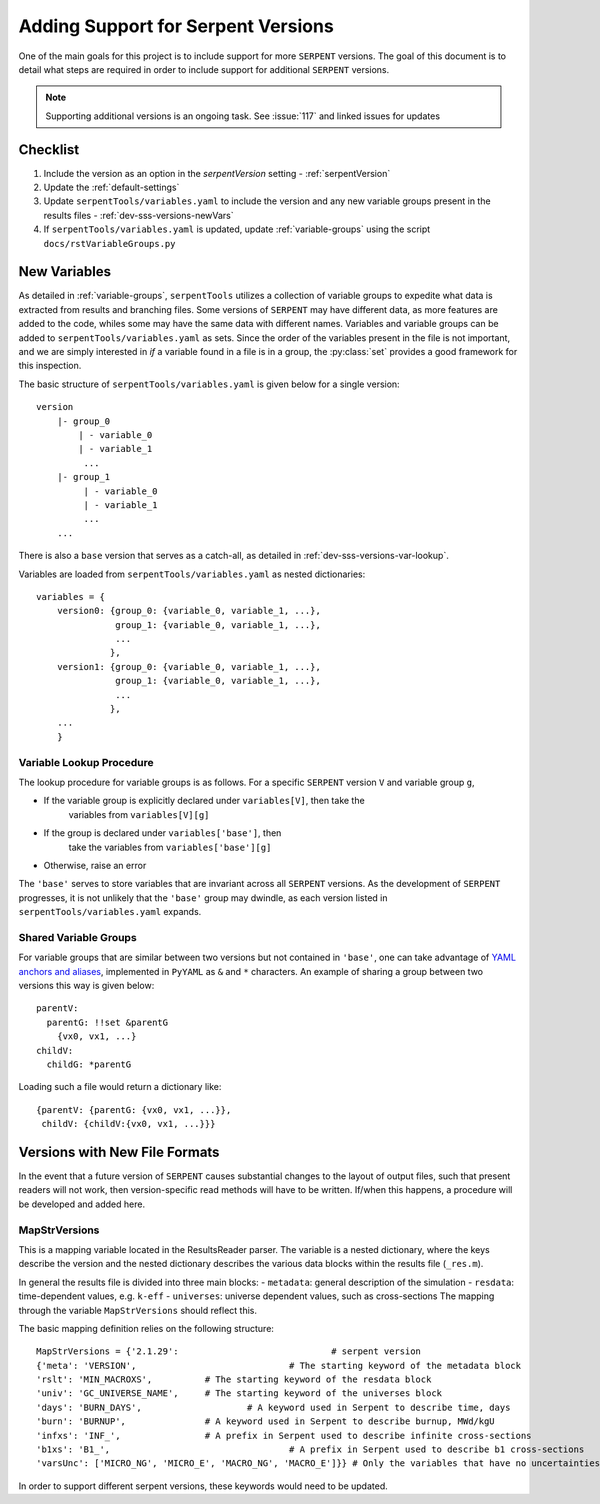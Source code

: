 .. |sss| replace:: ``SERPENT``  

.. |vars.yaml| replace:: ``serpentTools/variables.yaml``

.. _dev-sss-versions:

===================================
Adding Support for Serpent Versions
===================================

One of the main goals for this project is to include support for
more |sss| versions. The goal of this document is to detail what
steps are required in order to include support for additional
|sss| versions.

.. note::

    Supporting additional versions is an ongoing task. 
    See :issue:`117` and linked issues for updates

.. _dev-sss-versions-checklist:

Checklist
=========

#. Include the version as an option in the `serpentVersion` setting - :ref:`serpentVersion`
#. Update the :ref:`default-settings`
#. Update |vars.yaml| to include the version and any new variable groups
   present in the results files - :ref:`dev-sss-versions-newVars`
#. If |vars.yaml| is updated, update :ref:`variable-groups` using the script 
   ``docs/rstVariableGroups.py``

.. _dev-sss-versions-newVars:

New Variables
=============

As detailed in :ref:`variable-groups`, ``serpentTools`` utilizes a collection of
variable groups to expedite what data is extracted from results and branching files.
Some versions of |sss| may have different data, as more features are added to the code,
whiles some may have the same data with different names.
Variables and variable groups can be added to |vars.yaml| as sets.
Since the order of the variables present in the file is not important, and we are
simply interested in `if` a variable found in a file is in a group, the :py:class:`set`
provides a good framework for this inspection.

The basic structure of |vars.yaml| is given below for a single version::

    version
        |- group_0
            | - variable_0
            | - variable_1
             ...
        |- group_1
             | - variable_0
             | - variable_1
             ...
        ...

There is also a ``base`` version that serves as a catch-all, as detailed in
:ref:`dev-sss-versions-var-lookup`.

Variables are loaded from |vars.yaml| as nested dictionaries::

    variables = {
        version0: {group_0: {variable_0, variable_1, ...},
                   group_1: {variable_0, variable_1, ...},
                   ...
                  },
        version1: {group_0: {variable_0, variable_1, ...},
                   group_1: {variable_0, variable_1, ...},
                   ...
                  },
        ...
        }


.. _dev-sss-versions-var-lookup:

Variable Lookup Procedure
-------------------------

The lookup procedure for variable groups is as follows. 
For a specific |sss| version ``V`` and variable group ``g``,

* If the variable group is explicitly declared under ``variables[V]``, then take the 
   variables from ``variables[V][g]``
* If the group is declared under ``variables['base']``, then
   take the variables from ``variables['base'][g]``
* Otherwise, raise an error

The ``'base'`` serves to store variables that are invariant across all |sss| versions. 
As the development of |sss| progresses, it is not unlikely that the ``'base'`` group
may dwindle, as each version listed in |vars.yaml| expands.


Shared Variable Groups
----------------------

For variable groups that are similar between two versions but not contained in ``'base'``,
one can take advantage of 
`YAML anchors and aliases <http://yaml.org/spec/1.2/spec.html#id2765878>`_, implemented in
``PyYAML`` as ``&`` and ``*`` characters. An example of sharing a group between two versions
this way is given below::

    parentV:
      parentG: !!set &parentG
        {vx0, vx1, ...}
    childV:
      childG: *parentG

Loading such a file would return a dictionary like::

    {parentV: {parentG: {vx0, vx1, ...}},
     childV: {childV:{vx0, vx1, ...}}}


.. _dev-sss-versions-newFormats:

Versions with New File Formats
==============================

In the event that a future version of |sss| causes substantial changes to the
layout of output files, such that present readers will not work, then 
version-specific read methods will have to be written.
If/when this happens, a procedure will be developed and added here.

MapStrVersions
----------------

This is a mapping variable located in the ResultsReader parser. 
The variable is a nested dictionary, where the keys describe the version and the nested
dictionary describes the various data blocks within the results file (``_res.m``). 

In general the results file is divided into three main blocks:
- ``metadata``: general description of the simulation
- ``resdata``: time-dependent values, e.g. ``k-eff``
- ``universes``: universe dependent values, such as cross-sections
The mapping through the variable ``MapStrVersions`` should reflect this. 

The basic mapping definition relies on the following structure::

		MapStrVersions = {'2.1.29':                        	# serpent version
		{'meta': 'VERSION',				# The starting keyword of the metadata block
		'rslt': 'MIN_MACROXS',          # The starting keyword of the resdata block
		'univ': 'GC_UNIVERSE_NAME',     # The starting keyword of the universes block
		'days': 'BURN_DAYS', 			# A keyword used in Serpent to describe time, days
		'burn': 'BURNUP',               # A keyword used in Serpent to describe burnup, MWd/kgU
		'infxs': 'INF_',                # A prefix in Serpent used to describe infinite cross-sections
		'b1xs': 'B1_',					# A prefix in Serpent used to describe b1 cross-sections
		'varsUnc': ['MICRO_NG', 'MICRO_E', 'MACRO_NG', 'MACRO_E']}} # Only the variables that have no uncertainties in the universe block
					
In order to support different serpent versions, these keywords would need to be updated.
							 


